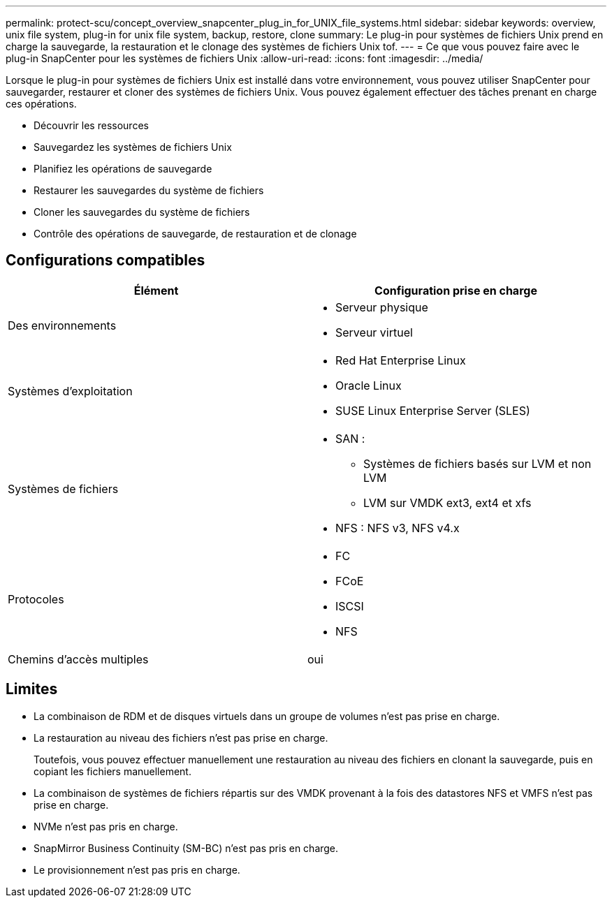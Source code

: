 ---
permalink: protect-scu/concept_overview_snapcenter_plug_in_for_UNIX_file_systems.html 
sidebar: sidebar 
keywords: overview, unix file system, plug-in for unix file system, backup, restore, clone 
summary: Le plug-in pour systèmes de fichiers Unix prend en charge la sauvegarde, la restauration et le clonage des systèmes de fichiers Unix tof. 
---
= Ce que vous pouvez faire avec le plug-in SnapCenter pour les systèmes de fichiers Unix
:allow-uri-read: 
:icons: font
:imagesdir: ../media/


[role="lead"]
Lorsque le plug-in pour systèmes de fichiers Unix est installé dans votre environnement, vous pouvez utiliser SnapCenter pour sauvegarder, restaurer et cloner des systèmes de fichiers Unix. Vous pouvez également effectuer des tâches prenant en charge ces opérations.

* Découvrir les ressources
* Sauvegardez les systèmes de fichiers Unix
* Planifiez les opérations de sauvegarde
* Restaurer les sauvegardes du système de fichiers
* Cloner les sauvegardes du système de fichiers
* Contrôle des opérations de sauvegarde, de restauration et de clonage




== Configurations compatibles

|===
| Élément | Configuration prise en charge 


 a| 
Des environnements
 a| 
* Serveur physique
* Serveur virtuel




 a| 
Systèmes d'exploitation
 a| 
* Red Hat Enterprise Linux
* Oracle Linux
* SUSE Linux Enterprise Server (SLES)




 a| 
Systèmes de fichiers
 a| 
* SAN :
+
** Systèmes de fichiers basés sur LVM et non LVM
** LVM sur VMDK ext3, ext4 et xfs


* NFS : NFS v3, NFS v4.x




 a| 
Protocoles
 a| 
* FC
* FCoE
* ISCSI
* NFS




 a| 
Chemins d'accès multiples
 a| 
oui

|===


== Limites

* La combinaison de RDM et de disques virtuels dans un groupe de volumes n'est pas prise en charge.
* La restauration au niveau des fichiers n'est pas prise en charge.
+
Toutefois, vous pouvez effectuer manuellement une restauration au niveau des fichiers en clonant la sauvegarde, puis en copiant les fichiers manuellement.

* La combinaison de systèmes de fichiers répartis sur des VMDK provenant à la fois des datastores NFS et VMFS n'est pas prise en charge.
* NVMe n'est pas pris en charge.
* SnapMirror Business Continuity (SM-BC) n'est pas pris en charge.
* Le provisionnement n'est pas pris en charge.

